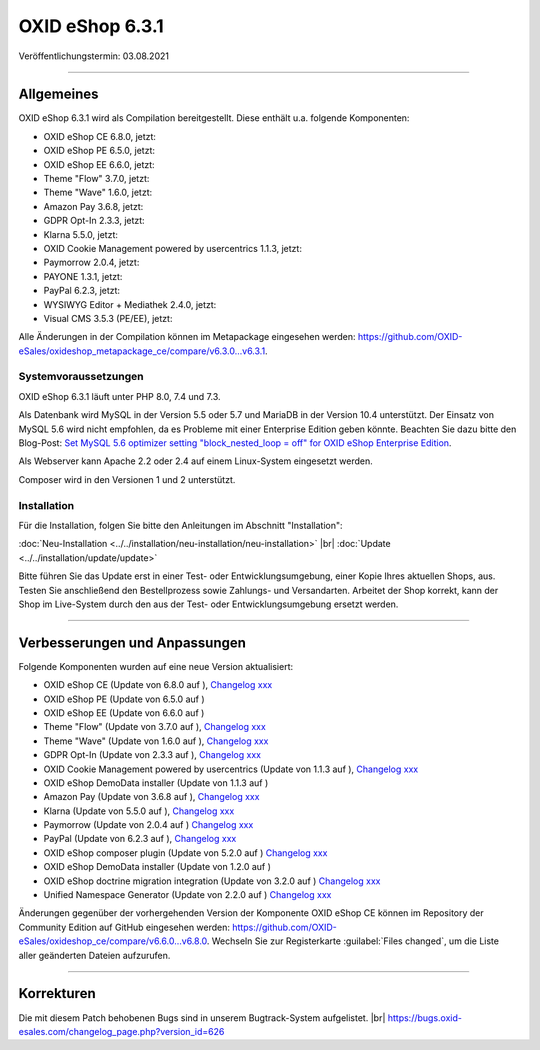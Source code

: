 OXID eShop 6.3.1
================

Veröffentlichungstermin: 03.08.2021

-----------------------------------------------------------------------------------------

Allgemeines
-----------
OXID eShop 6.3.1 wird als Compilation bereitgestellt. Diese enthält u.a. folgende Komponenten:

* OXID eShop CE 6.8.0, jetzt:
* OXID eShop PE 6.5.0, jetzt:
* OXID eShop EE 6.6.0, jetzt:
* Theme "Flow" 3.7.0, jetzt:
* Theme "Wave" 1.6.0, jetzt:
* Amazon Pay 3.6.8, jetzt:
* GDPR Opt-In 2.3.3, jetzt:
* Klarna 5.5.0, jetzt:
* OXID Cookie Management powered by usercentrics 1.1.3, jetzt:
* Paymorrow 2.0.4, jetzt:
* PAYONE 1.3.1, jetzt:
* PayPal 6.2.3, jetzt:
* WYSIWYG Editor + Mediathek 2.4.0, jetzt:
* Visual CMS 3.5.3 (PE/EE), jetzt:

Alle Änderungen in der Compilation können im Metapackage eingesehen werden: `<https://github.com/OXID-eSales/oxideshop_metapackage_ce/compare/v6.3.0...v6.3.1>`_.

Systemvoraussetzungen
^^^^^^^^^^^^^^^^^^^^^
OXID eShop 6.3.1 läuft unter PHP 8.0, 7.4 und 7.3.

Als Datenbank wird MySQL in der Version 5.5 oder 5.7 und MariaDB in der Version 10.4 unterstützt. Der Einsatz von MySQL 5.6 wird nicht empfohlen, da es Probleme mit einer Enterprise Edition geben könnte. Beachten Sie dazu bitte den Blog-Post: `Set MySQL 5.6 optimizer setting "block_nested_loop = off" for OXID eShop Enterprise Edition <https://oxidforge.org/en/set-mysql-5-6-optimizer-setting-block_nested_loop-off-for-oxid-eshop-enterprise-edition.html>`_.

Als Webserver kann Apache 2.2 oder 2.4 auf einem Linux-System eingesetzt werden.

Composer wird in den Versionen 1 und 2 unterstützt.

Installation
^^^^^^^^^^^^
Für die Installation, folgen Sie bitte den Anleitungen im Abschnitt "Installation":

:doc:`Neu-Installation <../../installation/neu-installation/neu-installation>` |br|
:doc:`Update <../../installation/update/update>`

Bitte führen Sie das Update erst in einer Test- oder Entwicklungsumgebung, einer Kopie Ihres aktuellen Shops, aus. Testen Sie anschließend den Bestellprozess sowie Zahlungs- und Versandarten. Arbeitet der Shop korrekt, kann der Shop im Live-System durch den aus der Test- oder Entwicklungsumgebung ersetzt werden.

-----------------------------------------------------------------------------------------

Verbesserungen und Anpassungen
------------------------------
Folgende Komponenten wurden auf eine neue Version aktualisiert:

* OXID eShop CE (Update von 6.8.0 auf ), `Changelog xxx <https://github.com/OXID-eSales/oxideshop_ce/blob/v6.8.0/CHANGELOG.md>`_
* OXID eShop PE (Update von 6.5.0 auf )
* OXID eShop EE (Update von 6.6.0 auf )
* Theme "Flow" (Update von 3.7.0 auf ), `Changelog xxx <https://github.com/OXID-eSales/flow_theme/blob/v3.7.0/CHANGELOG.md>`_
* Theme "Wave" (Update von 1.6.0 auf ), `Changelog xxx <https://github.com/OXID-eSales/wave-theme/blob/v1.6.0/CHANGELOG.md>`_
* GDPR Opt-In (Update von 2.3.3 auf ), `Changelog xxx <https://github.com/OXID-eSales/gdpr-optin-module/blob/v2.3.3/CHANGELOG.md>`_
* OXID Cookie Management powered by usercentrics (Update von 1.1.3 auf ), `Changelog xxx <https://github.com/OXID-eSales/usercentrics/blob/v1.1.3/CHANGELOG.md>`_
* OXID eShop DemoData installer (Update von 1.1.3 auf )
* Amazon Pay (Update von 3.6.8 auf ), `Changelog xxx <https://github.com/bestit/amazon-pay-oxid/blob/3.6.8/CHANGELOG.md>`_
* Klarna (Update von 5.5.0 auf ), `Changelog xxx <https://github.com/topconcepts/OXID-Klarna-6/blob/v5.5.0/CHANGELOG.md>`_
* Paymorrow (Update von 2.0.4 auf ) `Changelog xxx <https://github.com/OXID-eSales/paymorrow-module/blob/v2.0.4/CHANGELOG.md>`_
* PayPal (Update von 6.2.3 auf ), `Changelog xxx <https://github.com/OXID-eSales/paypal/blob/v6.2.3/CHANGELOG.md>`_
* OXID eShop composer plugin (Update von 5.2.0 auf ) `Changelog xxx <https://github.com/OXID-eSales/oxideshop_composer_plugin/blob/v5.2.0/CHANGELOG.md>`_
* OXID eShop DemoData installer (Update von 1.2.0 auf )
* OXID eShop doctrine migration integration (Update von 3.2.0 auf ) `Changelog xxx <https://github.com/OXID-eSales/oxideshop-doctrine-migration-wrapper/blob/v3.2.0/CHANGELOG.md>`_
* Unified Namespace Generator (Update von 2.2.0 auf ) `Changelog xxx <https://github.com/OXID-eSales/oxideshop-unified-namespace-generator/blob/v2.2.0/CHANGELOG.md>`_

Änderungen gegenüber der vorhergehenden Version der Komponente OXID eShop CE können im Repository der Community Edition auf GitHub eingesehen werden: https://github.com/OXID-eSales/oxideshop_ce/compare/v6.6.0...v6.8.0. Wechseln Sie zur Registerkarte :guilabel:`Files changed`, um die Liste aller geänderten Dateien aufzurufen.

-----------------------------------------------------------------------------------------

Korrekturen
-----------
Die mit diesem Patch behobenen Bugs sind in unserem Bugtrack-System aufgelistet. |br|
https://bugs.oxid-esales.com/changelog_page.php?version_id=626


.. Intern: oxbajw, Status: